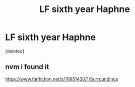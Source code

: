 #+TITLE: LF sixth year Haphne

* LF sixth year Haphne
:PROPERTIES:
:Score: 1
:DateUnix: 1580933473.0
:DateShort: 2020-Feb-05
:FlairText: Request
:END:
[deleted]


** nvm i found it

[[https://www.fanfiction.net/s/10951430/1/Surroundings]]
:PROPERTIES:
:Author: Kingslayer629736
:Score: 1
:DateUnix: 1580934899.0
:DateShort: 2020-Feb-06
:END:
